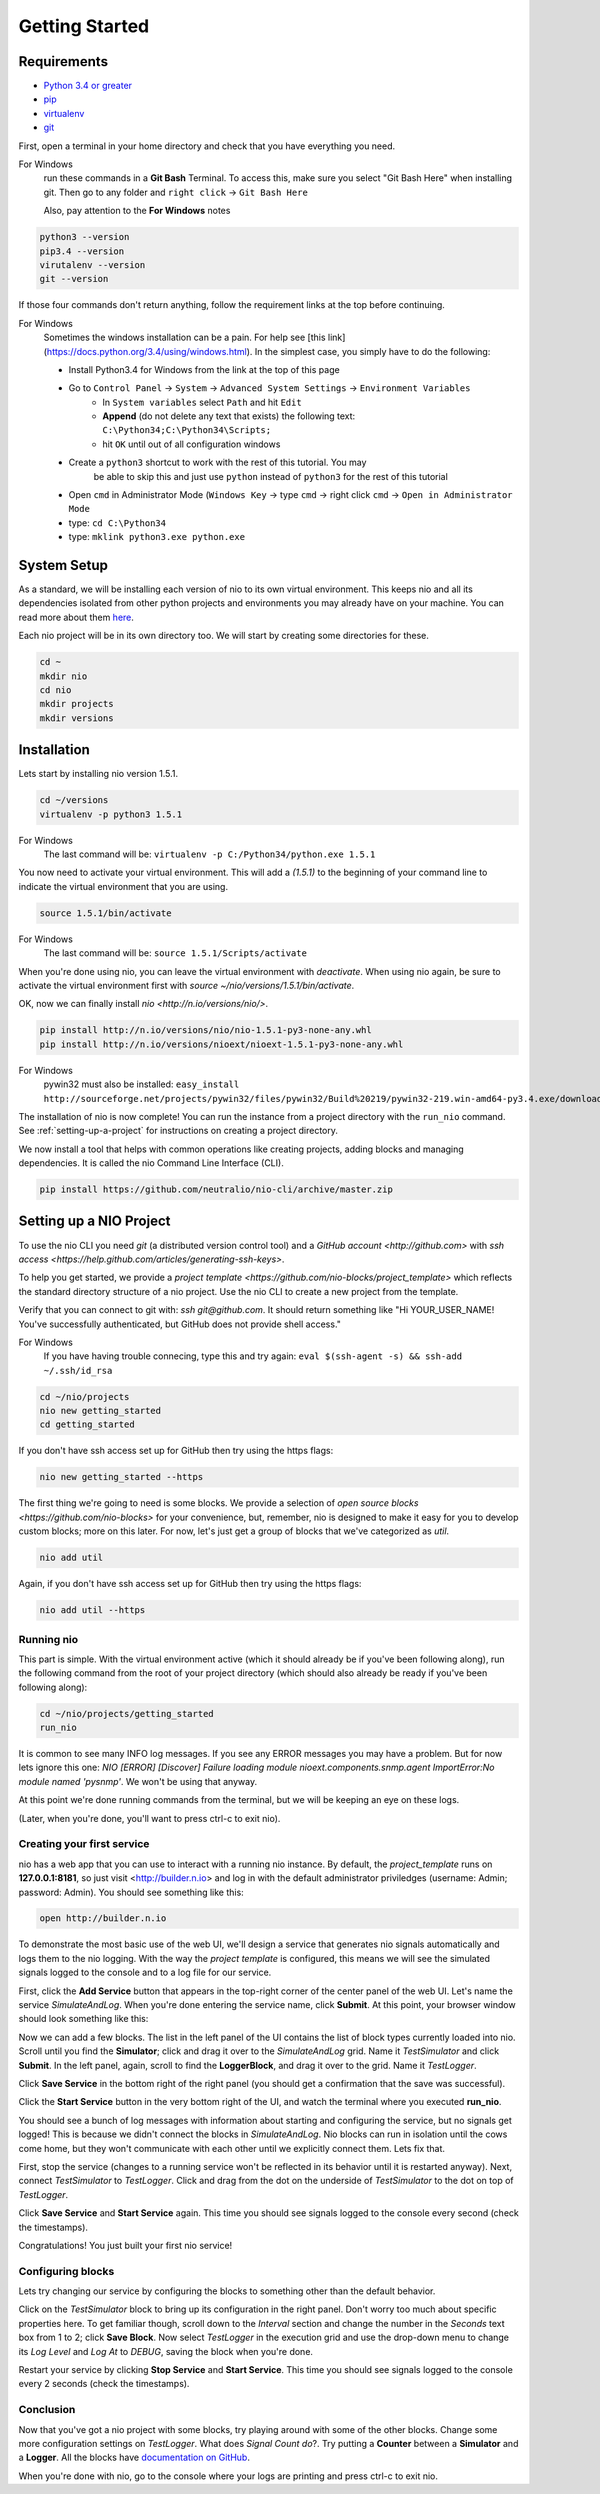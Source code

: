Getting Started
===============

.. _requirements:

Requirements
------------

* `Python 3.4 or greater <https://www.python.org/download/>`_
* `pip <https://pip.pypa.io/en/latest/installing.html>`_
* `virtualenv <http://docs.python-guide.org/en/latest/dev/virtualenvs/>`_
* `git <http://git-scm.com/download>`_

First, open a terminal in your home directory and check that you have everything you need.

For Windows
    run these commands in a **Git Bash** Terminal. To access this,
    make sure you select "Git Bash Here" when installing git. Then go to any folder and 
    ``right click`` -> ``Git Bash Here``

    Also, pay attention to the **For Windows** notes

.. code-block:: bash

    python3 --version
    pip3.4 --version
    virutalenv --version
    git --version

If those four commands don't return anything, follow the requirement links at the top before continuing.

For Windows
    Sometimes the windows installation can be a pain. For help see [this link](https://docs.python.org/3.4/using/windows.html).
    In the simplest case, you simply have to do the following:

    - Install Python3.4 for Windows from the link at the top of this page
    - Go to ``Control Panel`` -> ``System`` -> ``Advanced System Settings`` -> ``Environment Variables``
        - In ``System variables`` select ``Path`` and hit ``Edit``
        - **Append** (do not delete any text that exists) the following text: ``C:\Python34;C:\Python34\Scripts;``
        - hit ``OK`` until out of all configuration windows
    - Create a ``python3`` shortcut to work with the rest of this tutorial. You may 
        be able to skip this and just use ``python`` instead of ``python3`` for the rest of this tutorial
    - Open ``cmd`` in Administrator Mode (``Windows Key`` -> type ``cmd`` -> right click ``cmd`` -> ``Open in Administrator Mode``
    - type: ``cd C:\Python34``
    - type: ``mklink python3.exe python.exe``

System Setup
------------

As a standard, we will be installing each version of nio to its own virtual environment. This keeps nio and all its dependencies isolated from other python projects and environments you may already have on your machine. You can read more about them `here <http://docs.python-guide.org/en/latest/dev/virtualenvs/>`_.

Each nio project will be in its own directory too. We will start by creating some directories for these.

.. code-block:: bash

    cd ~
    mkdir nio
    cd nio
    mkdir projects
    mkdir versions

Installation
------------

Lets start by installing nio version 1.5.1.

.. code-block:: bash

    cd ~/versions
    virtualenv -p python3 1.5.1

For Windows
    The last command will be: ``virtualenv -p C:/Python34/python.exe 1.5.1``

You now need to activate your virtual environment. This will add a `(1.5.1)` to the beginning of your command line to indicate the virtual environment that you are using.

.. code-block:: bash

    source 1.5.1/bin/activate

For Windows
    The last command will be: ``source 1.5.1/Scripts/activate``

When you're done using nio, you can leave the virtual environment with `deactivate`. When using nio again, be sure to activate the virtual environment first with `source ~/nio/versions/1.5.1/bin/activate`.

OK, now we can finally install `nio <http://n.io/versions/nio/>`.

.. code-block:: bash

    pip install http://n.io/versions/nio/nio-1.5.1-py3-none-any.whl
    pip install http://n.io/versions/nioext/nioext-1.5.1-py3-none-any.whl

For Windows
    pywin32 must also be installed: ``easy_install http://sourceforge.net/projects/pywin32/files/pywin32/Build%20219/pywin32-219.win-amd64-py3.4.exe/download``

The installation of nio is now complete! You can run the instance from a project directory with the ``run_nio`` command. See :ref:`setting-up-a-project` for instructions on creating a project directory.

We now install a tool that helps with common operations like creating projects, adding blocks and managing dependencies. It is called the nio Command Line Interface (CLI).

.. code-block:: bash

    pip install https://github.com/neutralio/nio-cli/archive/master.zip

.. _setting-up-a-project:

Setting up a NIO Project
------------------------

To use the nio CLI you need `git` (a distributed version control tool) and a `GitHub account <http://github.com>` with `ssh access <https://help.github.com/articles/generating-ssh-keys>`.

To help you get started, we provide a `project template <https://github.com/nio-blocks/project_template>` which reflects the standard directory structure of a nio project. Use the nio CLI to create a new project from the template.

Verify that you can connect to git with: `ssh git@github.com`. It should return something like "Hi YOUR_USER_NAME! You've successfully authenticated, but GitHub does not provide shell access."

For Windows
    If you have having trouble connecing, type this and try again: ``eval $(ssh-agent -s) && ssh-add ~/.ssh/id_rsa``

.. code-block:: bash

    cd ~/nio/projects
    nio new getting_started
    cd getting_started

If you don't have ssh access set up for GitHub then try using the https flags:

.. code-block:: bash

    nio new getting_started --https
    
The first thing we're going to need is some blocks. We provide a selection of `open source blocks <https://github.com/nio-blocks>` for your convenience, but, remember, nio is designed to make it easy for you to develop custom blocks; more on this later. For now, let's just get a group of blocks that we've categorized as *util*.

.. code-block:: bash

    nio add util

Again, if you don't have ssh access set up for GitHub then try using the https flags:

.. code-block:: bash

    nio add util --https

Running nio
~~~~~~~~~~~

This part is simple. With the virtual environment active (which it should already be if you've been following along), run the following command from the root of your project directory (which should also already be ready if you've been following along):

.. code-block:: bash

    cd ~/nio/projects/getting_started
    run_nio

It is common to see many INFO log messages. If you see any ERROR messages you may have a problem. But for now lets ignore this one: `NIO [ERROR] [Discover] Failure loading module nioext.components.snmp.agent ImportError:No module named 'pysnmp'`. We won't be using that anyway.

At this point we're done running commands from the terminal, but we will be keeping an eye on these logs.

(Later, when you're done, you'll want to press ctrl-c to exit nio).

Creating your first service
~~~~~~~~~~~~~~~~~~~~~~~~~~~

nio has a web app that you can use to interact with a running nio instance. By default, the `project_template` runs on **127.0.0.1:8181**, so just visit <http://builder.n.io> and log in with the default administrator priviledges (username: Admin; password: Admin). You should see something like this:

.. code-block:: bash

    open http://builder.n.io

.. image:: files/blank_ui.png

To demonstrate the most basic use of the web UI, we'll design a service that generates nio signals automatically and logs them to the nio logging. With the way the `project template` is configured, this means we will see the simulated signals logged to the console and to a log file for our service.

First, click the **Add Service** button that appears in the top-right corner of the center panel of the web UI. Let's name the service `SimulateAndLog`. When you're done entering the service name, click **Submit**. At this point, your browser window should look something like this:

.. image:: files/sim_log_fresh.png

Now we can add a few blocks. The list in the left panel of the UI contains the list of block types currently loaded into nio. Scroll until you find the **Simulator**; click and drag it over to the `SimulateAndLog` grid. Name it `TestSimulator` and click **Submit**. In the left panel, again, scroll to find the **LoggerBlock**, and drag it over to the grid. Name it `TestLogger`.

Click **Save Service** in the bottom right of the right panel (you should get a confirmation that the save was successful).

.. image:: files/sim_log_config.png

Click the **Start Service** button in the very bottom right of the UI, and watch the terminal where you executed **run_nio**.

You should see a bunch of log messages with information about starting and configuring the service, but no signals get logged! This is because we didn't connect the blocks in `SimulateAndLog`. Nio blocks can run in isolation until the cows come home, but they won't communicate with each other until we explicitly connect them. Lets fix that.

First, stop the service (changes to a running service won't be reflected in its behavior until it is restarted anyway). Next, connect `TestSimulator` to `TestLogger`. Click and drag from the dot on the underside of `TestSimulator` to the dot on top of `TestLogger`.

.. image:: files/sim_log_connected.png

Click **Save Service** and **Start Service** again. This time you should see signals logged to the console every second (check the timestamps).

Congratulations! You just built your first nio service!

Configuring blocks
~~~~~~~~~~~~~~~~~~

Lets try changing our service by configuring the blocks to something other than the default behavior.

Click on the `TestSimulator` block to bring up its configuration in the right panel. Don't worry too much about specific properties here. To get familiar though, scroll down to the `Interval` section and change the number in the `Seconds` text box from 1 to 2; click **Save Block**. Now select `TestLogger` in the execution grid and use the drop-down menu to change its `Log Level` and `Log At` to *DEBUG*, saving the block when you're done. 

Restart your service by clicking **Stop Service** and **Start Service**. This time you should see signals logged to the console every 2 seconds (check the timestamps).

Conclusion
~~~~~~~~~~

Now that you've got a nio project with some blocks, try playing around with some of the other blocks. Change some more configuration settings on `TestLogger`. What does `Signal Count do`?. Try putting a **Counter** between a **Simulator** and a **Logger**. All the blocks have `documentation on GitHub <https://github.com/nio-blocks/util>`_.

When you're done with nio, go to the console where your logs are printing and press ctrl-c to exit nio.
